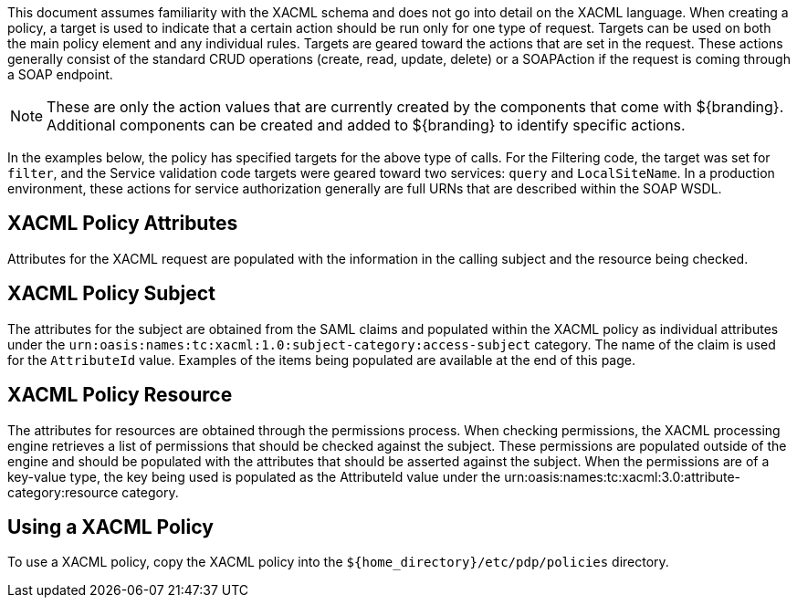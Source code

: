 :title: Developing XACML Policies
:type: developingComponent
:status: published
:link: {developing-prefix}developing_xacml_policies
:summary: Creating a custom metacard transformer.
:order: 21

(((XACML Policies)))
This document assumes familiarity with the XACML schema and does not go into detail on the XACML language.
When creating a policy, a target is used to indicate that a certain action should be run only for one type of request.
Targets can be used on both the main policy element and any individual rules.
Targets are geared toward the actions that are set in the request.
These actions generally consist of the standard CRUD operations (create, read, update, delete) or a SOAPAction if the request is coming through a SOAP endpoint.

[NOTE]
====
These are only the action values that are currently created by the components that come with ${branding}.
Additional components can be created and added to ${branding} to identify specific actions.
====

In the examples below, the policy has specified targets for the above type of calls.
For the Filtering code, the target was set for `filter`, and the Service validation code targets were geared toward two services: `query` and `LocalSiteName`.
In a production environment, these actions for service authorization generally are full URNs that are described within the SOAP WSDL.

== XACML Policy Attributes

Attributes for the XACML request are populated with the information in the calling subject and the resource being checked.

== XACML Policy Subject

The attributes for the subject are obtained from the SAML claims and populated within the XACML policy as individual attributes under the `urn:oasis:names:tc:xacml:1.0:subject-category:access-subject` category.
The name of the claim is used for the `AttributeId` value.
Examples of the items being populated are available at the end of this page.

== XACML Policy Resource

The attributes for resources are obtained through the permissions process.
When checking permissions, the XACML processing engine retrieves a list of permissions that should be checked against the subject.
These permissions are populated outside of the engine and should be populated with the attributes that should be asserted against the subject.
When the permissions are of a key-value type, the key being used is populated as the AttributeId value under the urn:oasis:names:tc:xacml:3.0:attribute-category:resource category.

== Using a XACML Policy

To use a XACML policy, copy the XACML policy into the `${home_directory}/etc/pdp/policies` directory.
